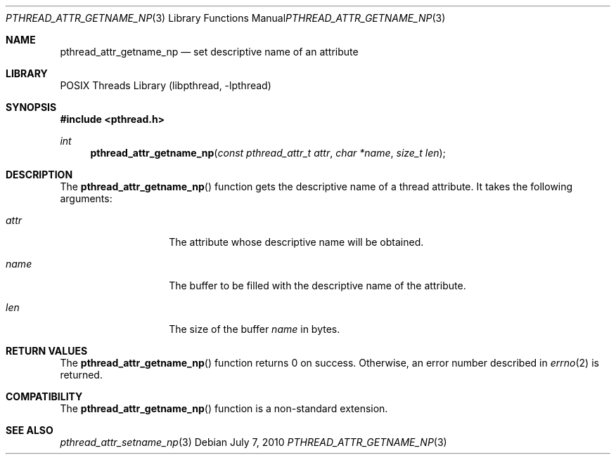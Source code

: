.\"     $NetBSD: pthread_attr_getname_np.3,v 1.3 2010/07/07 09:54:07 wiz Exp $
.\"
.\" Copyright (c)2007 YAMAMOTO Takashi,
.\" All rights reserved.
.\"
.\" Redistribution and use in source and binary forms, with or without
.\" modification, are permitted provided that the following conditions
.\" are met:
.\" 1. Redistributions of source code must retain the above copyright
.\"    notice, this list of conditions and the following disclaimer.
.\" 2. Redistributions in binary form must reproduce the above copyright
.\"    notice, this list of conditions and the following disclaimer in the
.\"    documentation and/or other materials provided with the distribution.
.\"
.\" THIS SOFTWARE IS PROVIDED BY THE AUTHOR AND CONTRIBUTORS ``AS IS'' AND
.\" ANY EXPRESS OR IMPLIED WARRANTIES, INCLUDING, BUT NOT LIMITED TO, THE
.\" IMPLIED WARRANTIES OF MERCHANTABILITY AND FITNESS FOR A PARTICULAR PURPOSE
.\" ARE DISCLAIMED.  IN NO EVENT SHALL THE AUTHOR OR CONTRIBUTORS BE LIABLE
.\" FOR ANY DIRECT, INDIRECT, INCIDENTAL, SPECIAL, EXEMPLARY, OR CONSEQUENTIAL
.\" DAMAGES (INCLUDING, BUT NOT LIMITED TO, PROCUREMENT OF SUBSTITUTE GOODS
.\" OR SERVICES; LOSS OF USE, DATA, OR PROFITS; OR BUSINESS INTERRUPTION)
.\" HOWEVER CAUSED AND ON ANY THEORY OF LIABILITY, WHETHER IN CONTRACT, STRICT
.\" LIABILITY, OR TORT (INCLUDING NEGLIGENCE OR OTHERWISE) ARISING IN ANY WAY
.\" OUT OF THE USE OF THIS SOFTWARE, EVEN IF ADVISED OF THE POSSIBILITY OF
.\" SUCH DAMAGE.
.\"
.\" ------------------------------------------------------------
.Dd July 7, 2010
.Dt PTHREAD_ATTR_GETNAME_NP 3
.Os
.Sh NAME
.Nm pthread_attr_getname_np
.Nd set descriptive name of an attribute
.\" ------------------------------------------------------------
.Sh LIBRARY
.Lb libpthread
.\" ------------------------------------------------------------
.Sh SYNOPSIS
.In pthread.h
.Ft int
.Fn pthread_attr_getname_np "const pthread_attr_t attr" "char *name" \
    "size_t len"
.\" ------------------------------------------------------------
.Sh DESCRIPTION
The
.Fn pthread_attr_getname_np
function gets the descriptive name of a thread attribute.
It takes the following arguments:
.Bl -tag -width target -offset indent
.It Fa attr
The attribute whose descriptive name will be obtained.
.It Fa name
The buffer to be filled with the descriptive name of the attribute.
.It Fa len
The size of the buffer
.Fa name
in bytes.
.El
.\" ------------------------------------------------------------
.Sh RETURN VALUES
The
.Fn pthread_attr_getname_np
function returns 0 on success.
Otherwise, an error number described in
.Xr errno 2
is returned.
.\" ------------------------------------------------------------
.Sh COMPATIBILITY
The
.Fn pthread_attr_getname_np
function is a non-standard extension.
.\" ------------------------------------------------------------
.\".Sh ERRORS
.\" ------------------------------------------------------------
.Sh SEE ALSO
.Xr pthread_attr_setname_np 3
